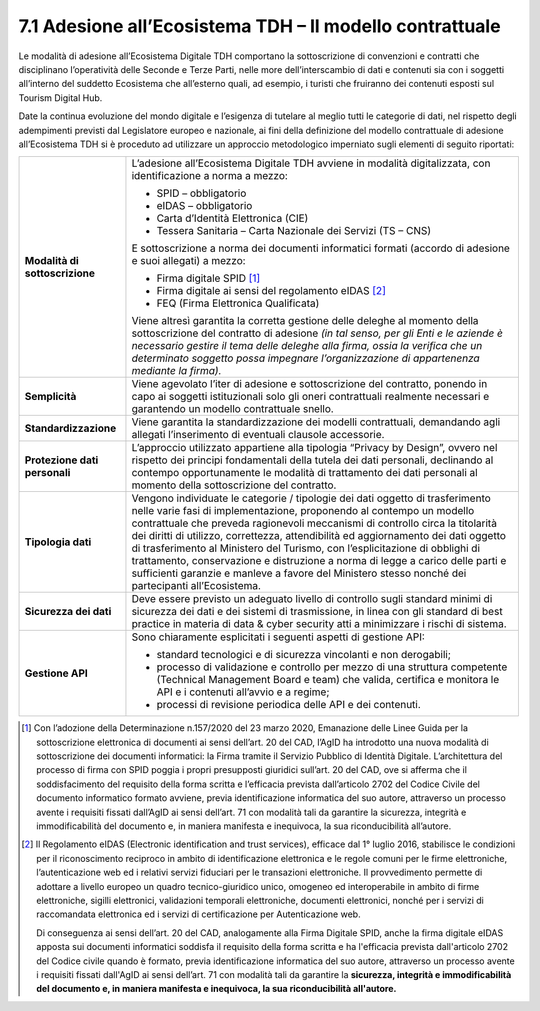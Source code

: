 **7.1 Adesione all’Ecosistema TDH – Il modello contrattuale**
=============================================================

Le modalità di adesione all’Ecosistema Digitale TDH comportano la
sottoscrizione di convenzioni e contratti che disciplinano l’operatività
delle Seconde e Terze Parti, nelle more dell’interscambio di dati e
contenuti sia con i soggetti all’interno del suddetto Ecosistema che
all’esterno quali, ad esempio, i turisti che fruiranno dei contenuti
esposti sul Tourism Digital Hub.

Date la continua evoluzione del mondo digitale e l’esigenza di tutelare
al meglio tutti le categorie di dati, nel rispetto degli adempimenti
previsti dal Legislatore europeo e nazionale, ai fini della definizione
del modello contrattuale di adesione all’Ecosistema TDH si è proceduto
ad utilizzare un approccio metodologico imperniato sugli elementi di
seguito riportati:

+-----------------------------------+-----------------------------------+
| **Modalità di sottoscrizione**    | L’adesione all’Ecosistema         |
|                                   | Digitale TDH avviene in modalità  |
|                                   | digitalizzata, con                |
|                                   | identificazione a norma a mezzo:  |
|                                   |                                   |
|                                   | -  SPID – obbligatorio            |
|                                   |                                   |
|                                   | -  eIDAS – obbligatorio           |
|                                   |                                   |
|                                   | -  Carta d’Identità Elettronica   |
|                                   |    (CIE)                          |
|                                   |                                   |
|                                   | -  Tessera Sanitaria – Carta      |
|                                   |    Nazionale dei Servizi (TS –    |
|                                   |    CNS)                           |
|                                   |                                   |
|                                   | E sottoscrizione a norma dei      |
|                                   | documenti informatici formati     |
|                                   | (accordo di adesione e suoi       |
|                                   | allegati) a mezzo:                |
|                                   |                                   |
|                                   | -  Firma digitale SPID [1]_       |
|                                   |                                   |
|                                   | -  Firma digitale ai sensi del    |
|                                   |    regolamento eIDAS [2]_         |
|                                   |                                   |
|                                   | -  FEQ (Firma Elettronica         |
|                                   |    Qualificata)                   |
|                                   |                                   |
|                                   | Viene altresì garantita la        |
|                                   | corretta gestione delle deleghe   |
|                                   | al momento della sottoscrizione   |
|                                   | del contratto di adesione *(in    |
|                                   | tal senso, per gli Enti e le      |
|                                   | aziende è necessario gestire il   |
|                                   | tema delle deleghe alla firma,    |
|                                   | ossia la verifica che un          |
|                                   | determinato soggetto possa        |
|                                   | impegnare l’organizzazione di     |
|                                   | appartenenza mediante la firma).* |
+-----------------------------------+-----------------------------------+
| **Semplicità**                    | Viene agevolato l’iter di         |
|                                   | adesione e sottoscrizione del     |
|                                   | contratto, ponendo in capo ai     |
|                                   | soggetti istituzionali solo gli   |
|                                   | oneri contrattuali realmente      |
|                                   | necessari e garantendo un modello |
|                                   | contrattuale snello.              |
+-----------------------------------+-----------------------------------+
| **Standardizzazione**             | Viene garantita la                |
|                                   | standardizzazione dei modelli     |
|                                   | contrattuali, demandando agli     |
|                                   | allegati l’inserimento di         |
|                                   | eventuali clausole accessorie.    |
+-----------------------------------+-----------------------------------+
| **Protezione dati personali**     | L’approccio utilizzato appartiene |
|                                   | alla tipologia “Privacy by        |
|                                   | Design”, ovvero nel rispetto dei  |
|                                   | principi fondamentali della       |
|                                   | tutela dei dati personali,        |
|                                   | declinando al contempo            |
|                                   | opportunamente le modalità di     |
|                                   | trattamento dei dati personali al |
|                                   | momento della sottoscrizione del  |
|                                   | contratto.                        |
+-----------------------------------+-----------------------------------+
| **Tipologia dati**                | Vengono individuate le categorie  |
|                                   | / tipologie dei dati oggetto di   |
|                                   | trasferimento nelle varie fasi di |
|                                   | implementazione, proponendo al    |
|                                   | contempo un modello contrattuale  |
|                                   | che preveda ragionevoli           |
|                                   | meccanismi di controllo circa la  |
|                                   | titolarità dei diritti di         |
|                                   | utilizzo, correttezza,            |
|                                   | attendibilità ed aggiornamento    |
|                                   | dei dati oggetto di trasferimento |
|                                   | al Ministero del Turismo, con     |
|                                   | l’esplicitazione di obblighi di   |
|                                   | trattamento, conservazione e      |
|                                   | distruzione a norma di legge a    |
|                                   | carico delle parti e sufficienti  |
|                                   | garanzie e manleve a favore del   |
|                                   | Ministero stesso nonché dei       |
|                                   | partecipanti all’Ecosistema.      |
+-----------------------------------+-----------------------------------+
| **Sicurezza dei dati**            | Deve essere previsto un adeguato  |
|                                   | livello di controllo sugli        |
|                                   | standard minimi di sicurezza dei  |
|                                   | dati e dei sistemi di             |
|                                   | trasmissione, in linea con gli    |
|                                   | standard di best practice in      |
|                                   | materia di data & cyber security  |
|                                   | atti a minimizzare i rischi di    |
|                                   | sistema.                          |
+-----------------------------------+-----------------------------------+
| **Gestione API**                  | Sono chiaramente esplicitati i    |
|                                   | seguenti aspetti di gestione API: |
|                                   |                                   |
|                                   | -  standard tecnologici e di      |
|                                   |    sicurezza vincolanti e non     |
|                                   |    derogabili;                    |
|                                   |                                   |
|                                   | -  processo di validazione e      |
|                                   |    controllo per mezzo di una     |
|                                   |    struttura competente           |
|                                   |    (Technical Management Board e  |
|                                   |    team) che valida, certifica e  |
|                                   |    monitora le API e i contenuti  |
|                                   |    all’avvio e a regime;          |
|                                   |                                   |
|                                   | -  processi di revisione          |
|                                   |    periodica delle API e dei      |
|                                   |    contenuti.                     |
+-----------------------------------+-----------------------------------+

.. [1]
   Con l’adozione della Determinazione n.157/2020 del 23 marzo 2020,
   Emanazione delle Linee Guida per la sottoscrizione elettronica di
   documenti ai sensi dell’art. 20 del CAD, l’AgID ha introdotto una
   nuova modalità di sottoscrizione dei documenti informatici: la Firma
   tramite il Servizio Pubblico di Identità Digitale. L’architettura del
   processo di firma con SPID poggia i propri presupposti giuridici
   sull’art. 20 del CAD, ove si afferma che il soddisfacimento del
   requisito della forma scritta e l’efficacia prevista dall’articolo
   2702 del Codice Civile del documento informatico formato avviene,
   previa identificazione informatica del suo autore, attraverso un
   processo avente i requisiti fissati dall’AgID ai sensi dell’art. 71
   con modalità tali da garantire la sicurezza, integrità e
   immodificabilità del documento e, in maniera manifesta e inequivoca,
   la sua riconducibilità all’autore.

.. [2]
   Il Regolamento eIDAS (Electronic identification and trust services),
   efficace dal 1° luglio 2016, stabilisce le condizioni per il
   riconoscimento reciproco in ambito di identificazione elettronica e
   le regole comuni per le firme elettroniche, l’autenticazione web ed i
   relativi servizi fiduciari per le transazioni elettroniche. Il
   provvedimento permette di adottare a livello europeo un quadro
   tecnico-giuridico unico, omogeneo ed interoperabile in ambito di
   firme elettroniche, sigilli elettronici, validazioni temporali
   elettroniche, documenti elettronici, nonché per i servizi di
   raccomandata elettronica ed i servizi di certificazione per
   Autenticazione web.

   Di conseguenza ai sensi dell’art. 20 del CAD, analogamente alla Firma
   Digitale SPID, anche la firma digitale eIDAS apposta sui documenti
   informatici soddisfa il requisito della forma scritta e ha
   l'efficacia prevista dall'articolo 2702 del Codice civile quando è
   formato, previa identificazione informatica del suo autore,
   attraverso un processo avente i requisiti fissati dall'AgID ai sensi
   dell’art. 71 con modalità tali da garantire la **sicurezza, integrità
   e immodificabilità del documento e, in maniera manifesta e
   inequivoca, la sua riconducibilità all'autore.**
